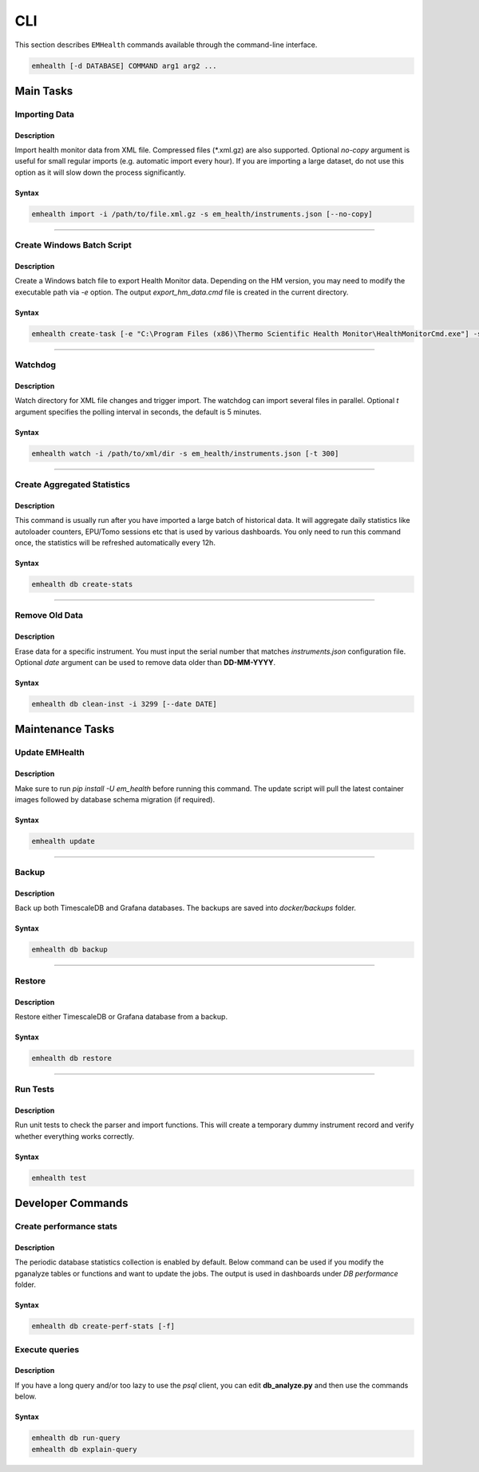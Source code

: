 CLI
===

This section describes ``EMHealth`` commands available through the command-line interface.

.. code::

    emhealth [-d DATABASE] COMMAND arg1 arg2 ...

Main Tasks
----------

Importing Data
~~~~~~~~~~~~~~

Description
^^^^^^^^^^^

Import health monitor data from XML file. Compressed files (\*.xml.gz) are also supported.
Optional `no-copy` argument is useful for small regular imports (e.g. automatic import every hour). If you are importing a large dataset, do not use this
option as it will slow down the process significantly.

Syntax
^^^^^^

.. code-block::

    emhealth import -i /path/to/file.xml.gz -s em_health/instruments.json [--no-copy]

----

Create Windows Batch Script
~~~~~~~~~~~~~~~~~~~~~~~~~~~

Description
^^^^^^^^^^^

Create a Windows batch file to export Health Monitor data. Depending on the HM version, you may need to modify
the executable path via `-e` option. The output `export_hm_data.cmd` file is created in the current directory.

Syntax
^^^^^^

.. code-block::

    emhealth create-task [-e "C:\Program Files (x86)\Thermo Scientific Health Monitor\HealthMonitorCmd.exe"] -s em_health/instruments.json

----

Watchdog
~~~~~~~~

Description
^^^^^^^^^^^

Watch directory for XML file changes and trigger import. The watchdog can import several files in parallel.
Optional `t` argument specifies the polling interval in seconds, the default is 5 minutes.

Syntax
^^^^^^

.. code-block::

    emhealth watch -i /path/to/xml/dir -s em_health/instruments.json [-t 300]

----

Create Aggregated Statistics
~~~~~~~~~~~~~~~~~~~~~~~~~~~~

Description
^^^^^^^^^^^

This command is usually run after you have imported a large batch of historical data. It will aggregate daily
statistics like autoloader counters, EPU/Tomo sessions etc that is used by various dashboards. You only need to run this
command once, the statistics will be refreshed automatically every 12h.

Syntax
^^^^^^

.. code-block::

    emhealth db create-stats

----

Remove Old Data
~~~~~~~~~~~~~~~

Description
^^^^^^^^^^^

Erase data for a specific instrument. You must input the serial number that matches `instruments.json`
configuration file. Optional `date` argument can be used to remove data older than **DD-MM-YYYY**.

Syntax
^^^^^^

.. code-block::

    emhealth db clean-inst -i 3299 [--date DATE]


Maintenance Tasks
-----------------

Update EMHealth
~~~~~~~~~~~~~~~

Description
^^^^^^^^^^^

Make sure to run `pip install -U em_health` before running this command. The update script will pull the latest
container images followed by database schema migration (if required).

Syntax
^^^^^^

.. code-block::

    emhealth update

----

Backup
~~~~~~

Description
^^^^^^^^^^^

Back up both TimescaleDB and Grafana databases. The backups are saved into `docker/backups` folder.

Syntax
^^^^^^

.. code-block::

    emhealth db backup

----

Restore
~~~~~~~

Description
^^^^^^^^^^^

Restore either TimescaleDB or Grafana database from a backup.

Syntax
^^^^^^

.. code-block::

    emhealth db restore

----

Run Tests
~~~~~~~~~

Description
^^^^^^^^^^^

Run unit tests to check the parser and import functions. This will create a temporary dummy instrument record and verify
whether everything works correctly.

Syntax
^^^^^^

.. code-block::

    emhealth test

Developer Commands
------------------

Create performance stats
~~~~~~~~~~~~~~~~~~~~~~~~

Description
^^^^^^^^^^^

The periodic database statistics collection is enabled by default. Below command can be used if you
modify the pganalyze tables or functions and want to update the jobs. The output is used in dashboards under *DB performance* folder.


Syntax
^^^^^^

.. code-block::

    emhealth db create-perf-stats [-f]

Execute queries
~~~~~~~~~~~~~~~

Description
^^^^^^^^^^^

If you have a long query and/or too lazy to use the `psql` client, you can edit **db_analyze.py** and then use the commands below.

Syntax
^^^^^^

.. code-block::

    emhealth db run-query
    emhealth db explain-query
